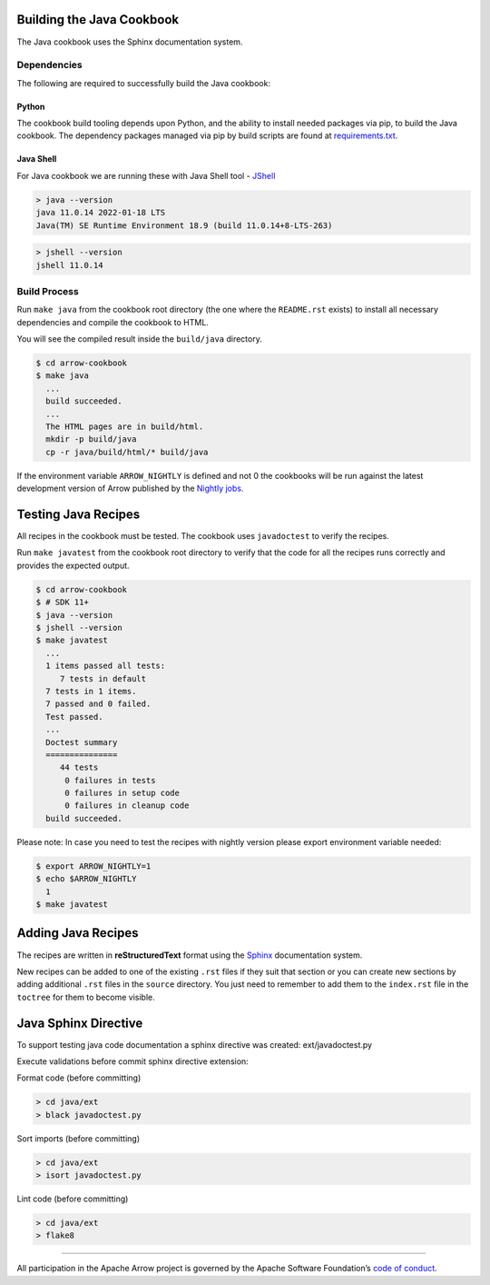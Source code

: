 .. Licensed to the Apache Software Foundation (ASF) under one
.. or more contributor license agreements.  See the NOTICE file
.. distributed with this work for additional information
.. regarding copyright ownership.  The ASF licenses this file
.. to you under the Apache License, Version 2.0 (the
.. "License"); you may not use this file except in compliance
.. with the License.  You may obtain a copy of the License at

..   http://www.apache.org/licenses/LICENSE-2.0

.. Unless required by applicable law or agreed to in writing,
.. software distributed under the License is distributed on an
.. "AS IS" BASIS, WITHOUT WARRANTIES OR CONDITIONS OF ANY
.. KIND, either express or implied.  See the License for the
.. specific language governing permissions and limitations
.. under the License.

Building the Java Cookbook
=========================
The Java cookbook uses the Sphinx documentation system.

Dependencies
-------------------------
The following are required to successfully build the Java cookbook:

Python
^^^^^^^^^^^^^^^^^^^^^^^^^
The cookbook build tooling depends upon Python, and the ability to
install needed packages via pip, to build the Java cookbook.  The
dependency packages managed via pip by build scripts are found at
`requirements.txt <requirements.txt>`_.

Java Shell
^^^^^^^^^^^^^^^^^^^^^^^^^
For Java cookbook we are running these with Java Shell tool -
`JShell <https://docs.oracle.com/en/java/javase/11/jshell/introduction-jshell.html>`_

.. code-block:: bash

    > java --version
    java 11.0.14 2022-01-18 LTS
    Java(TM) SE Runtime Environment 18.9 (build 11.0.14+8-LTS-263)

.. code-block:: bash

    > jshell --version
    jshell 11.0.14


Build Process
-------------------------
Run ``make java`` from the cookbook root directory (the one where
the ``README.rst`` exists) to install all necessary dependencies
and compile the cookbook to HTML.

You will see the compiled result inside the ``build/java`` directory.

.. code-block:: bash

   $ cd arrow-cookbook
   $ make java
     ...
     build succeeded.
     ...
     The HTML pages are in build/html.
     mkdir -p build/java
     cp -r java/build/html/* build/java

If the environment variable ``ARROW_NIGHTLY`` is defined and not 0
the cookbooks will be run against the latest development version of
Arrow published by the `Nightly jobs. <https://arrow.apache.org/docs/java/install.html#installing-nightly-packages>`_

Testing Java Recipes
====================

All recipes in the cookbook must be tested. The cookbook uses
``javadoctest`` to verify the recipes.

Run ``make javatest`` from the cookbook root directory
to verify that the code for all the recipes runs correctly
and provides the expected output.

.. code-block:: bash

   $ cd arrow-cookbook
   $ # SDK 11+
   $ java --version
   $ jshell --version
   $ make javatest
     ...
     1 items passed all tests:
        7 tests in default
     7 tests in 1 items.
     7 passed and 0 failed.
     Test passed.
     ...
     Doctest summary
     ===============
        44 tests
         0 failures in tests
         0 failures in setup code
         0 failures in cleanup code
     build succeeded.

Please note: In case you need to test the recipes with nightly version
please export environment variable needed:

.. code-block:: bash

   $ export ARROW_NIGHTLY=1
   $ echo $ARROW_NIGHTLY
     1
   $ make javatest

Adding Java Recipes
===================

The recipes are written in **reStructuredText** format using 
the `Sphinx <https://www.sphinx-doc.org/>`_ documentation system.

New recipes can be added to one of the existing ``.rst`` files if
they suit that section or you can create new sections by adding
additional ``.rst`` files in the ``source`` directory. You just
need to remember to add them to the ``index.rst`` file in the
``toctree`` for them to become visible.

Java Sphinx Directive
=====================

To support testing java code documentation a sphinx directive
was created: ext/javadoctest.py

Execute validations before commit sphinx directive extension:

Format code (before committing)

.. code-block:: bash

    > cd java/ext
    > black javadoctest.py

Sort imports (before committing)

.. code-block:: bash

    > cd java/ext
    > isort javadoctest.py

Lint code (before committing)

.. code-block:: bash

    > cd java/ext
    > flake8
------------------------------------------------------------------------

All participation in the Apache Arrow project is governed by the Apache
Software Foundation’s 
`code of conduct <https://www.apache.org/foundation/policies/conduct.html>`_.
